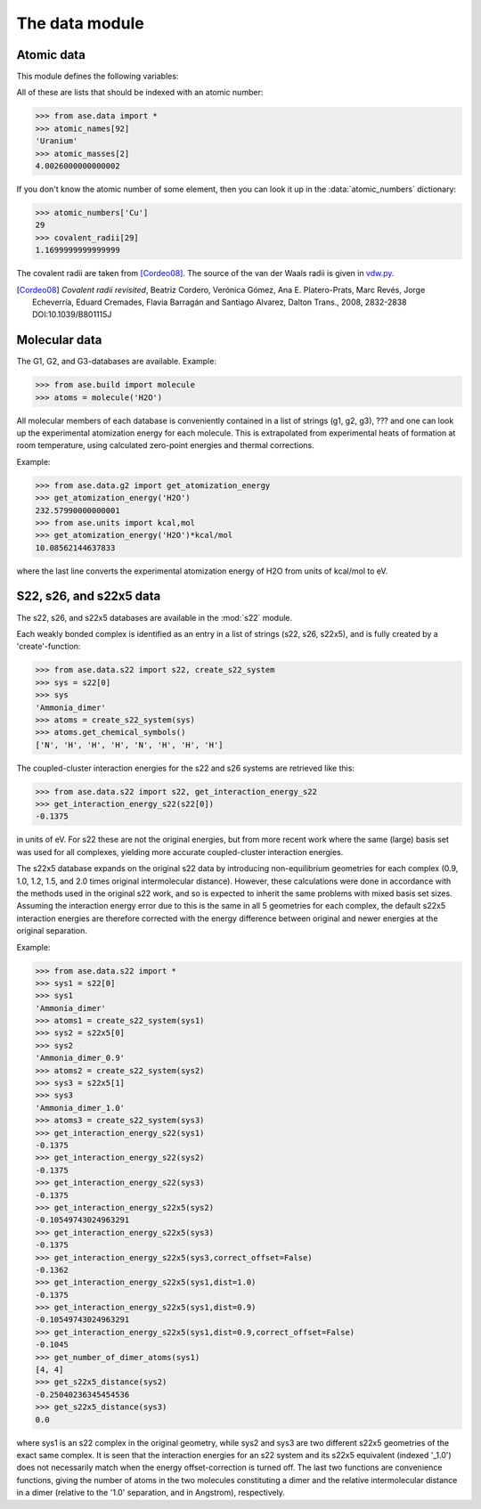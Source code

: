 .. module:: ase.data

===============
The data module
===============


Atomic data
===========

This module defines the following variables:

.. data:: atomic_masses
.. data:: atomic_names
.. data:: chemical_symbols
.. data:: covalent_radii
.. data:: cpk_colors
.. data:: reference_states
.. data:: vdw_radii

All of these are lists that should be indexed with an atomic number:

>>> from ase.data import *
>>> atomic_names[92]
'Uranium'
>>> atomic_masses[2]
4.0026000000000002


.. data:: atomic_numbers

If you don't know the atomic number of some element, then you can look
it up in the :data:`atomic_numbers` dictionary:

>>> atomic_numbers['Cu']
29
>>> covalent_radii[29]
1.1699999999999999

The covalent radii are taken from [Cordeo08]_.
The source of the van der Waals radii is given in vdw.py_.

.. [Cordeo08] *Covalent radii revisited*,
    Beatriz Cordero, Verónica Gómez, Ana E. Platero-Prats, Marc Revés,
    Jorge Echeverría, Eduard Cremades, Flavia Barragán and Santiago Alvarez,
    Dalton Trans., 2008, 2832-2838 DOI:10.1039/B801115J

.. _vdw.py: https://trac.fysik.dtu.dk/projects/ase/browser/trunk/ase/data/vdw.py

.. _molecular-data:

Molecular data
==============

The G1, G2, and G3-databases are available.  Example:

>>> from ase.build import molecule
>>> atoms = molecule('H2O')

All molecular members of each database is conveniently contained in a list
of strings (g1, g2, g3), ??? and one can look up the
experimental atomization energy for each molecule.
This is extrapolated from experimental heats of formation at room temperature,
using calculated zero-point energies and thermal corrections.

Example:

>>> from ase.data.g2 import get_atomization_energy
>>> get_atomization_energy('H2O')
232.57990000000001
>>> from ase.units import kcal,mol
>>> get_atomization_energy('H2O')*kcal/mol
10.08562144637833

where the last line converts the experimental atomization energy of H2O
from units of kcal/mol to eV.


S22, s26, and s22x5 data
========================

The s22, s26, and s22x5 databases are available in the :mod:`s22` module.

Each weakly bonded complex is identified as an entry in a list of strings
(s22, s26, s22x5), and is fully created by a 'create'-function:

>>> from ase.data.s22 import s22, create_s22_system
>>> sys = s22[0]
>>> sys
'Ammonia_dimer'
>>> atoms = create_s22_system(sys)
>>> atoms.get_chemical_symbols()
['N', 'H', 'H', 'H', 'N', 'H', 'H', 'H']

The coupled-cluster interaction energies for the s22 and s26 systems
are retrieved like this:

>>> from ase.data.s22 import s22, get_interaction_energy_s22
>>> get_interaction_energy_s22(s22[0])
-0.1375

in units of eV. For s22 these are not the original energies,
but from more recent work where the same (large) basis set
was used for all complexes, yielding more accurate
coupled-cluster interaction energies.

The s22x5 database expands on the original s22 data by introducing
non-equilibrium geometries for each complex
(0.9, 1.0, 1.2, 1.5, and 2.0 times original intermolecular distance).
However, these calculations were done in accordance with the methods
used in the original s22 work, and so is expected to inherit the
same problems with mixed basis set sizes.
Assuming the interaction energy error due to this is the same in all
5 geometries for each complex, the default s22x5 interaction energies
are therefore corrected with the energy difference between
original and newer energies at the original separation.

Example:

>>> from ase.data.s22 import *
>>> sys1 = s22[0]
>>> sys1
'Ammonia_dimer'
>>> atoms1 = create_s22_system(sys1)
>>> sys2 = s22x5[0]
>>> sys2
'Ammonia_dimer_0.9'
>>> atoms2 = create_s22_system(sys2)
>>> sys3 = s22x5[1]
>>> sys3
'Ammonia_dimer_1.0'
>>> atoms3 = create_s22_system(sys3)
>>> get_interaction_energy_s22(sys1)
-0.1375
>>> get_interaction_energy_s22(sys2)
-0.1375
>>> get_interaction_energy_s22(sys3)
-0.1375
>>> get_interaction_energy_s22x5(sys2)
-0.10549743024963291
>>> get_interaction_energy_s22x5(sys3)
-0.1375
>>> get_interaction_energy_s22x5(sys3,correct_offset=False)
-0.1362
>>> get_interaction_energy_s22x5(sys1,dist=1.0)
-0.1375
>>> get_interaction_energy_s22x5(sys1,dist=0.9)
-0.10549743024963291
>>> get_interaction_energy_s22x5(sys1,dist=0.9,correct_offset=False)
-0.1045
>>> get_number_of_dimer_atoms(sys1)
[4, 4]
>>> get_s22x5_distance(sys2)
-0.25040236345454536
>>> get_s22x5_distance(sys3)
0.0

where sys1 is an s22 complex in the original geometry,
while sys2 and sys3 are two different s22x5 geometries
of the exact same complex. It is seen that the interaction
energies for an s22 system and its s22x5 equivalent
(indexed '_1.0') does not necessarily match
when the energy offset-correction is turned off.
The last two functions are convenience functions,
giving the number of atoms in the two molecules
constituting a dimer and the relative intermolecular
distance in a dimer
(relative to the '1.0' separation, and in Angstrom),
respectively.

